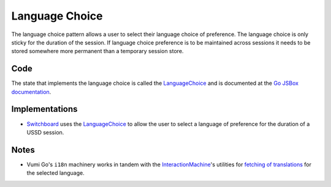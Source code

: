Language Choice
===============

The language choice pattern allows a user to select their language choice
of preference. The language choice is only sticky for the duration of
the session. If language choice preference is to be maintained across
sessions it needs to be stored somewhere more permanent than a temporary
session store.

.. image:: language-choice.jpeg

Code
~~~~

The state that implements the language choice is called the
LanguageChoice_ and is documented at the `Go JSBox documentation`_.


Implementations
~~~~~~~~~~~~~~~

-   Switchboard_ uses the LanguageChoice_ to allow the user to select
    a language of preference for the duration of a USSD session.


Notes
~~~~~

-   Vumi Go's ``i18n`` machinery works in tandem with the
    `InteractionMachine`_'s utilities for `fetching of translations`_
    for the selected language.

.. _`Go JSBox documentation`: http://vumi-jssandbox-toolkit.readthedocs.org/
.. _LanguageChoice: http://vumi-jssandbox-toolkit.readthedocs.org/en/latest/states.html#LanguageChoice
.. _InteractionMachine: http://vumi-jssandbox-toolkit.readthedocs.org/en/latest/interaction_machine.html
.. _`fetching of translations`: http://vumi-jssandbox-toolkit.readthedocs.org/en/latest/interaction_machine.html#InteractionMachine.fetch_translation
.. _Switchboard: https://github.com/praekelt/switchboard-go/blob/master/lib/switchboard-ussd.js#L655-L672